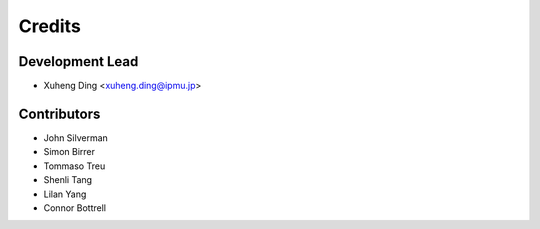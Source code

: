 =======
Credits
=======

Development Lead
----------------

* Xuheng Ding <xuheng.ding@ipmu.jp>

Contributors
------------

* John Silverman
* Simon Birrer
* Tommaso Treu
* Shenli Tang
* Lilan Yang
* Connor Bottrell
